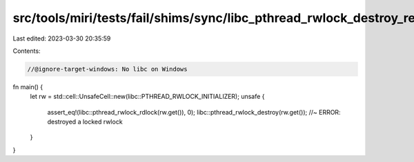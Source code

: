 src/tools/miri/tests/fail/shims/sync/libc_pthread_rwlock_destroy_read_locked.rs
===============================================================================

Last edited: 2023-03-30 20:35:59

Contents:

.. code-block:: rs

    //@ignore-target-windows: No libc on Windows

fn main() {
    let rw = std::cell::UnsafeCell::new(libc::PTHREAD_RWLOCK_INITIALIZER);
    unsafe {
        assert_eq!(libc::pthread_rwlock_rdlock(rw.get()), 0);
        libc::pthread_rwlock_destroy(rw.get()); //~ ERROR: destroyed a locked rwlock
    }
}


